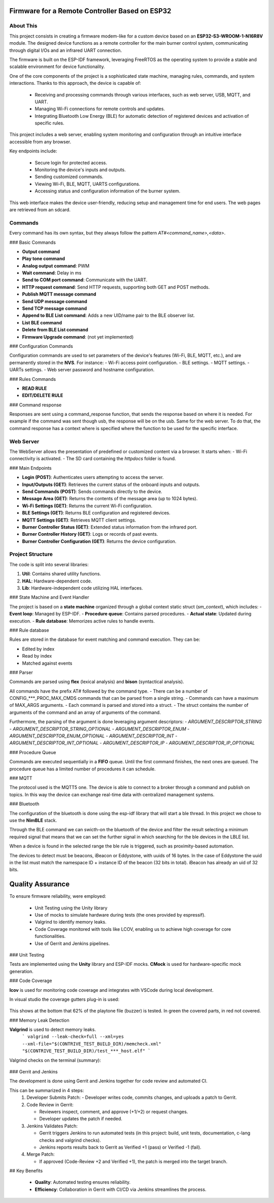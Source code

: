 Firmware for a Remote Controller Based on ESP32
===============================================

About This
----------

This project consists in creating a firmware modem-like for a custom device based on an **ESP32-S3-WROOM-1-N16R8V** module.
The designed device functions as a remote controller for the main burner control system, communicating through digital I/Os and an infrared UART connection.

The firmware is built on the ESP-IDF framework, leveraging FreeRTOS as the operating system to provide a stable and scalable environment for device functionality.

One of the core components of the project is a sophisticated state machine, managing rules, commands, and system interactions. 
Thanks to this approach, the device is capable of:

 - Receiving and processing commands through various interfaces, such as web server, USB, MQTT, and UART.
 - Managing Wi-Fi connections for remote controls and updates.
 - Integrating Bluetooth Low Energy (BLE) for automatic detection of registered devices and activation of specific rules.

This project includes a web server, enabling system monitoring and configuration through an intuitive interface accessible from any browser.

Key endpoints include:

 - Secure login for protected access.
 - Monitoring the device's inputs and outputs.
 - Sending customized commands.
 - Viewing Wi-Fi, BLE, MQTT, UARTS configurations.
 - Accessing status and configuration information of the burner system.

This web interface makes the device user-friendly, reducing setup and management time for end users.
The web pages are retrieved from an sdcard.

Commands
--------

Every command has its own syntax, but they always follow the pattern `AT#<command_name>,<data>`.

### Basic Commands

- **Output command**
- **Play tone command**
- **Analog output command**: PWM
- **Wait command**: Delay in ms
- **Send to COM port command**: Communicate with the UART.
- **HTTP request command**: Send HTTP requests, supporting both GET and POST methods.
- **Publish MQTT message command**
- **Send UDP message command**
- **Send TCP message command**
- **Append to BLE List command**: Adds a new UID/name pair to the BLE observer list.
- **List BLE command**
- **Delete from BLE List command**
- **Firmware Upgrade command**: (not yet implemented)

### Configuration Commands

Configuration commands are used to set parameters of the device's features (Wi-Fi, BLE, MQTT, etc.), and are permanently stored in the **NVS**.  
For instance:
- Wi-Fi access point configuration.
- BLE settings.
- MQTT settings.
- UARTs settings.
- Web server password and hostname configuration.

### Rules Commands

- **READ RULE**
- **EDIT/DELETE RULE**

### Command response

Responses are sent using a command_response function, that sends the response based on where it is needed.
For example if the command was sent though usb, the response will be on the usb. Same for the web server.
To do that, the command response has a context where is specified where the function to be used for the specific
interface.


Web Server
----------

The WebServer allows the presentation of predefined or customized content via a browser. It starts when:
- Wi-Fi connectivity is activated.
- The SD card containing the `httpdocs` folder is found.

### Main Endpoints

- **Login (POST)**: Authenticates users attempting to access the server.
- **Input/Outputs (GET)**: Retrieves the current status of the onboard inputs and outputs.
- **Send Commands (POST)**: Sends commands directly to the device.
- **Message Area (GET)**: Returns the contents of the message area (up to 1024 bytes).
- **Wi-Fi Settings (GET)**: Returns the current Wi-Fi configuration.
- **BLE Settings (GET)**: Returns BLE configuration and registered devices.
- **MQTT Settings (GET)**: Retrieves MQTT client settings.
- **Burner Controller Status (GET)**: Extended status information from the infrared port.
- **Burner Controller History (GET)**: Logs or records of past events.
- **Burner Controller Configuration (GET)**: Returns the device configuration.

Project Structure
-----------------

The code is split into several libraries:

1. **Util**: Contains shared utility functions.
2. **HAL**: Hardware-dependent code.
3. **Lib**: Hardware-independent code utilizing HAL interfaces.

### State Machine and Event Handler

The project is based on a **state machine** organized through a global context static struct (`sm_context`), which includes:
- **Event loop**: Managed by ESP-IDF.
- **Procedure queue**: Contains parsed procedures.
- **Actual state**: Updated during execution.
- **Rule database**: Memorizes active rules to handle events.

### Rule database

Rules are stored in the database for event matching and command execution. They can be:

- Edited by index
- Read by index
- Matched against events

### Parser

Commands are parsed using **flex** (lexical analysis) and **bison** (syntactical analysis).  

All commands have the prefix AT# followed by the command type.
- There can be a number of CONFIG_***_PROC_MAX_CMDS commands that can be parsed from a single string.
- Commands can have a maximum of MAX_ARGS arguments.
- Each command is parsed and stored into a struct.
- The struct contains the number of arguments of the command and an array of arguments of the command.

Furthermore, the parsing of the argument is done leveraging argument descriptors:
- `ARGUMENT_DESCRIPTOR_STRING`
- `ARGUMENT_DESCRIPTOR_STRING_OPTIONAL`
- `ARGUMENT_DESCRIPTOR_ENUM`
- `ARGUMENT_DESCRIPTOR_ENUM_OPTIONAL`
- `ARGUMENT_DESCRIPTOR_INT`
- `ARGUMENT_DESCRIPTOR_INT_OPTIONAL`
- `ARGUMENT_DESCRIPTOR_IP`
- `ARGUMENT_DESCRIPTOR_IP_OPTIONAL`

### Procedure Queue

Commands are executed sequentially in a **FIFO** queue. Until the first command finishes, the next ones are queued.
The procedure queue has a limited number of procedures it can schedule.


### MQTT

The protocol used is the MQTT5 one.
The device is able to connect to a broker through a command and publish on topics.
In this way  the device can exchange real-time data with centralized management systems.

### Bluetooth

The configuration of the bluetooth is done using the esp-idf library that will start a ble thread. In this project we chose to use the **NimBLE** stack.

Through the BLE command we can swicth-on the bluetooth of the device and filter the result selecting a minimum required signal that means that we
can set the further signal in which searching for the ble devices in the LBLE list.

When a device is found in the selected range the ble rule is triggered, such as proximity-based automation.

The devices to detect must be beacons, iBeacon or Eddystone, with uuids of 16 bytes. In the case of Eddystone the uuid in the list must match the
namespace ID + instance ID of the beacon (32 bits in total). iBeacon has already an uid of 32 bits.

Quality Assurance
=================

To ensure firmware reliability, were employed:

 - Unit Testing using the Unity library
 - Use of mocks to simulate hardware during tests (the ones provided by espressif).
 - Valgrind to identify memory leaks.
 - Code Coverage monitored with tools like LCOV, enabling us to achieve high coverage for core functionalities.
 - Use of Gerrit and Jenkins pipelines.


### Unit Testing

Tests are implemented using the **Unity** library and ESP-IDF mocks.  
**CMock** is used for hardware-specific mock generation.

### Code Coverage

**lcov** is used for monitoring code coverage and integrates with VSCode during local development.

In visual studio the coverage gutters plug-in is used:

.. figure:: /images/esp32-vdcode-coverage.png
   :align: center

This shows at the bottom that 62% of the playtone file (buzzer) is tested. In green the covered parts, in red not covered.

### Memory Leak Detection

**Valgrind** is used to detect memory leaks.
 ```
 valgrind --leak-check=full --xml=yes --xml-file="$(CONTRIVE_TEST_BUILD_DIR)/memcheck.xml"
 "$(CONTRIVE_TEST_BUILD_DIR)/test_***_host.elf"
 ```

Valgrind checks on the terminal (summary):

.. figure:: /images/esp32-valgrind.png
   :align: center

### Gerrit and Jenkins

The development is done using Gerrit and Jenkins together for code review and automated CI.

This can be summarized in 4 steps:
 1. Developer Submits Patch:
    - Developer writes code, commits changes, and uploads a patch to Gerrit.

 2. Code Review in Gerrit:

    - Reviewers inspect, comment, and approve (+1/+2) or request changes.
    - Developer updates the patch if needed.

 3. Jenkins Validates Patch:

    - Gerrit triggers Jenkins to run automated tests (in this project: build, unit tests, documentation, c-lang checks and valgrind checks).
    - Jenkins reports results back to Gerrit as Verified +1 (pass) or Verified -1 (fail).

 4. Merge Patch:

    - If approved (Code-Review +2 and Verified +1), the patch is merged into the target branch.

## Key Benefits

   - **Quality**: Automated testing ensures reliability.
   - **Efficiency**: Collaboration in Gerrit with CI/CD via Jenkins streamlines the process.

